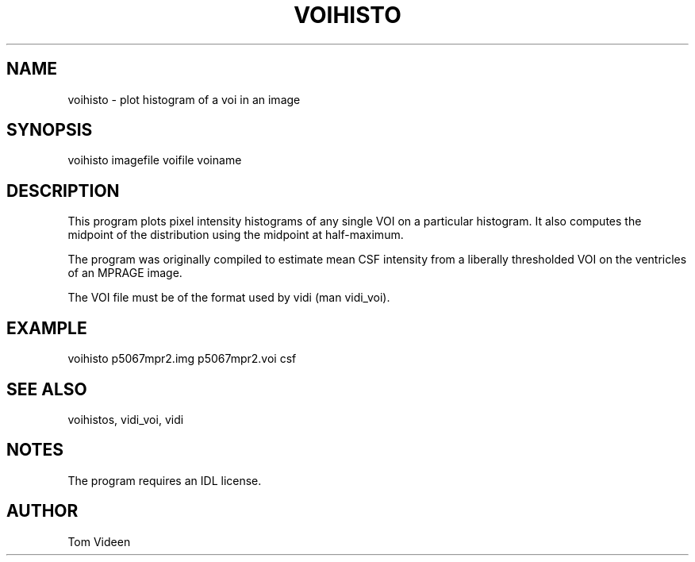 .TH VOIHISTO 1 "09-Dec-2002" "Neuroimaging Lab"

.SH NAME
voihisto - plot histogram of a voi in an image

.SH SYNOPSIS
voihisto imagefile voifile voiname

.SH DESCRIPTION
This program plots pixel intensity histograms of any single
VOI on a particular histogram. It also computes the midpoint
of the distribution using the midpoint at half-maximum.

The program was originally compiled to estimate mean
CSF intensity from a liberally thresholded VOI on the ventricles
of an MPRAGE image.

The VOI file must be of the format used by vidi (man vidi_voi).

.SH EXAMPLE
voihisto p5067mpr2.img p5067mpr2.voi csf

.SH SEE ALSO
voihistos, vidi_voi, vidi

.SH NOTES
The program requires an IDL license.

.SH AUTHOR
Tom Videen
